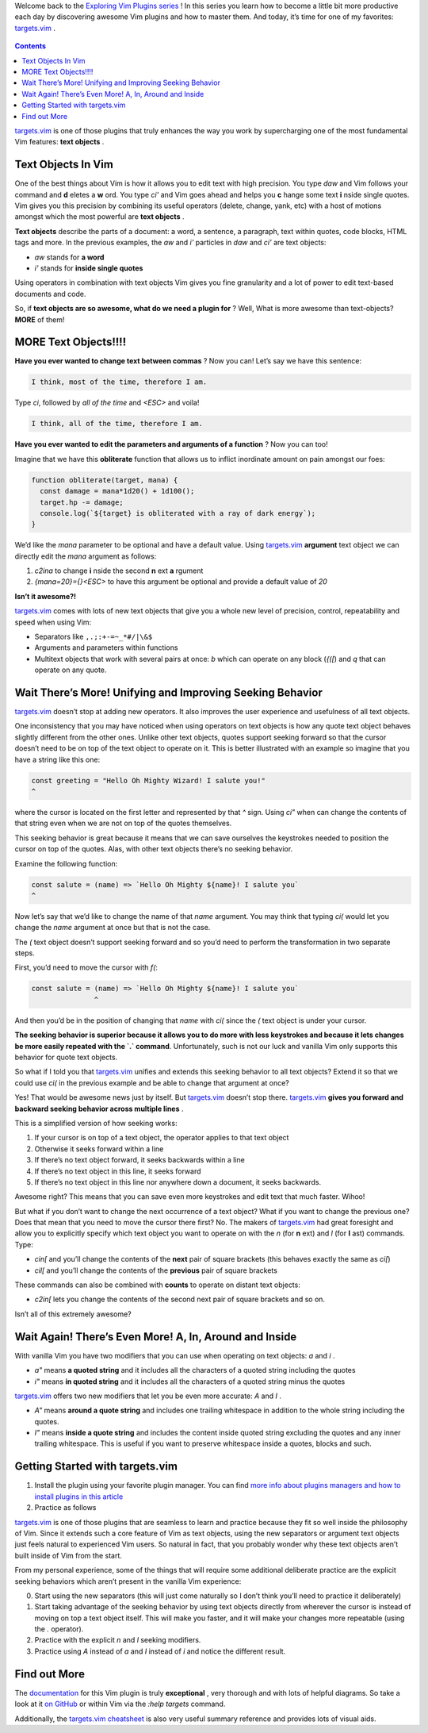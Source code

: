.. title: Improve and Extend Your Text Objects With targets.vim
.. slug: improve-and-extend-your-text-objects-with-targetsvim
.. date: 2019-10-11 17:05:40 UTC+08:00
.. tags: vim, translation
.. category: vim
.. link: https://www.barbarianmeetscoding.com/blog/2019/08/11/exploring-vim-plugins-improve-and-extend-your-text-objects-with-targets-vim
.. description:
.. type: text
.. nocomments:
.. previewimage: /images/become-1-percent-better.jpg

Welcome back to the `Exploring Vim Plugins series <https://www.barbarianmeetscoding.com/blog/categories/exploring-vim-plugins>`_ ! In this series you learn how to become a little bit more productive each day by discovering awesome Vim plugins and how to master them. And today, it’s time for one of my favorites: `targets.vim`_ .

.. figure:: /images/become-1-percent-better.jpg
   :alt: become 1 percent better
   :align: center

.. TEASER_END

.. contents::
   :depth: 1

`targets.vim`_ is one of those plugins that truly enhances the way you work by supercharging one of the most fundamental Vim features: **text objects** .

Text Objects In Vim
===================

One of the best things about Vim is how it allows you to edit text with high precision. You type `daw` and Vim follows your command and **d** eletes a **w** ord. You type `ci'` and Vim goes ahead and helps you **c** hange some text **i** nside single quotes. Vim gives you this precision by combining its useful operators (delete, change, yank, etc) with a host of motions amongst which the most powerful are **text objects** .

**Text objects** describe the parts of a document: a word, a sentence, a paragraph, text within quotes, code blocks, HTML tags and more. In the previous examples, the `aw` and `i'` particles in `daw` and `ci'` are text objects:

- `aw` stands for **a word**
- `i'` stands for **inside single quotes**

Using operators in combination with text objects Vim gives you fine granularity and a lot of power to edit text-based documents and code.

So, if **text objects are so awesome, what do we need a plugin for** ? Well, What is more awesome than text-objects? **MORE** of them!

MORE Text Objects!!!!
=====================

**Have you ever wanted to change text between commas** ? Now you can! Let’s say we have this sentence:

.. code:: ReST

   I think, most of the time, therefore I am.

Type `ci`, followed by `all of the time` and `<ESC>` and voila!

.. code:: ReST

   I think, all of the time, therefore I am.

**Have you ever wanted to edit the parameters and arguments of a function** ? Now you can too!

Imagine that we have this **obliterate** function that allows us to inflict inordinate amount on pain amongst our foes:

.. code:: javascript

   function obliterate(target, mana) {
     const damage = mana*1d20() + 1d100();
     target.hp -= damage;
     console.log(`${target} is obliterated with a ray of dark energy`);
   }

We’d like the `mana` parameter to be optional and have a default value. Using `targets.vim`_ **argument** text object we can directly edit the `mana` argument as follows:

1. `c2ina` to change **i** nside the second **n** ext **a** rgument
2. `{mana=20}={}<ESC>` to have this argument be optional and provide a default value of `20`

**Isn’t it awesome?!**

`targets.vim`_ comes with lots of new text objects that give you a whole new level of precision, control, repeatability and speed when using Vim:

- Separators like ``,.;:+-=~_*#/|\&$``
- Arguments and parameters within functions
- Multitext objects that work with several pairs at once: `b` which can operate on any block (`{([`) and `q` that can operate on any quote.

Wait There’s More! Unifying and Improving Seeking Behavior
===========================================================

`targets.vim`_ doesn’t stop at adding new operators. It also improves the user experience and usefulness of all text objects.

One inconsistency that you may have noticed when using operators on text objects is how any quote text object behaves slightly different from the other ones. Unlike other text objects, quotes support seeking forward so that the cursor doesn’t need to be on top of the text object to operate on it. This is better illustrated with an example so imagine that you have a string like this one:

.. code:: javascript

   const greeting = "Hello Oh Mighty Wizard! I salute you!"
   ^

where the cursor is located on the first letter and represented by that `^` sign. Using `ci"` when can change the contents of that string even when we are not on top of the quotes themselves.

This seeking behavior is great because it means that we can save ourselves the keystrokes needed to position the cursor on top of the quotes. Alas, with other text objects there’s no seeking behavior.

Examine the following function:

.. code:: javascript

   const salute = (name) => `Hello Oh Mighty ${name}! I salute you`
   ^

Now let’s say that we’d like to change the name of that `name` argument. You may think that typing `ci(` would let you change the `name` argument at once but that is not the case.

The `(` text object doesn’t support seeking forward and so you’d need to perform the transformation in two separate steps.

First, you’d need to move the cursor with `f(`:

.. code:: javascript

   const salute = (name) => `Hello Oh Mighty ${name}! I salute you`
                  ^

And then you’d be in the position of changing that `name` with `ci(` since the `(` text object is under your cursor.

**The seeking behavior is superior because it allows you to do more with less keystrokes and because it lets changes be more easily repeated with the `.` command**. Unfortunately, such is not our luck and vanilla Vim only supports this behavior for quote text objects.

So what if I told you that `targets.vim`_ unifies and extends this seeking behavior to all text objects? Extend it so that we could use `ci(` in the previous example and be able to change that argument at once?

Yes! That would be awesome news just by itself. But `targets.vim`_ doesn’t stop there. `targets.vim`_ **gives you forward and backward seeking behavior across multiple lines** .

This is a simplified version of how seeking works:

1. If your cursor is on top of a text object, the operator applies to that text object
2. Otherwise it seeks forward within a line
3. If there’s no text object forward, it seeks backwards within a line
4. If there’s no text object in this line, it seeks forward
5. If there’s no text object in this line nor anywhere down a document, it seeks backwards.

Awesome right? This means that you can save even more keystrokes and edit text that much faster. Wihoo!

But what if you don’t want to change the next occurrence of a text object? What if you want to change the previous one? Does that mean that you need to move the cursor there first? No. The makers of `targets.vim`_ had great foresight and allow you to explicitly specify which text object you want to operate on with the `n` (for **n** ext) and `l` (for **l** ast) commands. Type:


- `cin[` and you’ll change the contents of the **next** pair of square brackets (this behaves exactly the same as `ci[`)
- `cil[` and you’ll change the contents of the **previous** pair of square brackets

These commands can also be combined with **counts** to operate on distant text objects:

- `c2in[` lets you change the contents of the second next pair of square brackets and so on.

Isn’t all of this extremely awesome?

Wait Again! There’s Even More! A, In, Around and Inside
========================================================

With vanilla Vim you have two modifiers that you can use when operating on text objects: `a` and `i` .

- `a"` means **a quoted string** and it includes all the characters of a quoted string including the quotes
- `i"` means **in quoted string** and it includes all the characters of a quoted string minus the quotes

`targets.vim`_ offers two new modifiers that let you be even more accurate: `A` and `I` .

- `A"` means **around a quote string** and includes one trailing whitespace in addition to the whole string including the quotes.
- `I"` means **inside a quote string** and includes the content inside quoted string excluding the quotes and any inner trailing whitespace. This is useful if you want to preserve whitespace inside a quotes, blocks and such.

.. figure:: /images/targets-vim-modifiers.jpg
   :alt: targets vim modifiers
   :align: center

Getting Started with targets.vim
================================

1. Install the plugin using your favorite plugin manager. You can find `more info about plugins managers and how to install plugins in this article <https://www.barbarianmeetscoding.com/blog/2019/05/31/exploring-vim-plugins-a-methodology-to-become-1-percent-better-every-week>`_
2. Practice as follows

`targets.vim`_ is one of those plugins that are seamless to learn and practice because they fit so well inside the philosophy of Vim. Since it extends such a core feature of Vim as text objects, using the new separators or argument text objects just feels natural to experienced Vim users. So natural in fact, that you probably wonder why these text objects aren’t built inside of Vim from the start.

From my personal experience, some of the things that will require some additional deliberate practice are the explicit seeking behaviors which aren’t present in the vanilla Vim experience:

0. Start using the new separators (this will just come naturally so I don’t think you’ll need to practice it deliberately)
1. Start taking advantage of the seeking behavior by using text objects directly from wherever the cursor is instead of moving on top a text object itself. This will make you faster, and it will make your changes more repeatable (using the `.` operator).
2. Practice with the explicit `n` and `l` seeking modifiers.
3. Practice using `A` instead of `a` and `I` instead of `i` and notice the different result.

Find out More
=============

The `documentation <https://github.com/wellle/targets.vim>`_ for this Vim plugin is truly **exceptional** , very thorough and with lots of helpful diagrams. So take a look at it `on GitHub <https://github.com/wellle/targets.vim>`_ or within Vim via the `:help targets` command.

Additionally, the `targets.vim cheatsheet <https://github.com/wellle/targets.vim/blob/master/cheatsheet.md>`_ is also very useful summary reference and provides lots of visual aids.

.. _`targets.vim`: https://github.com/wellle/targets.vim
